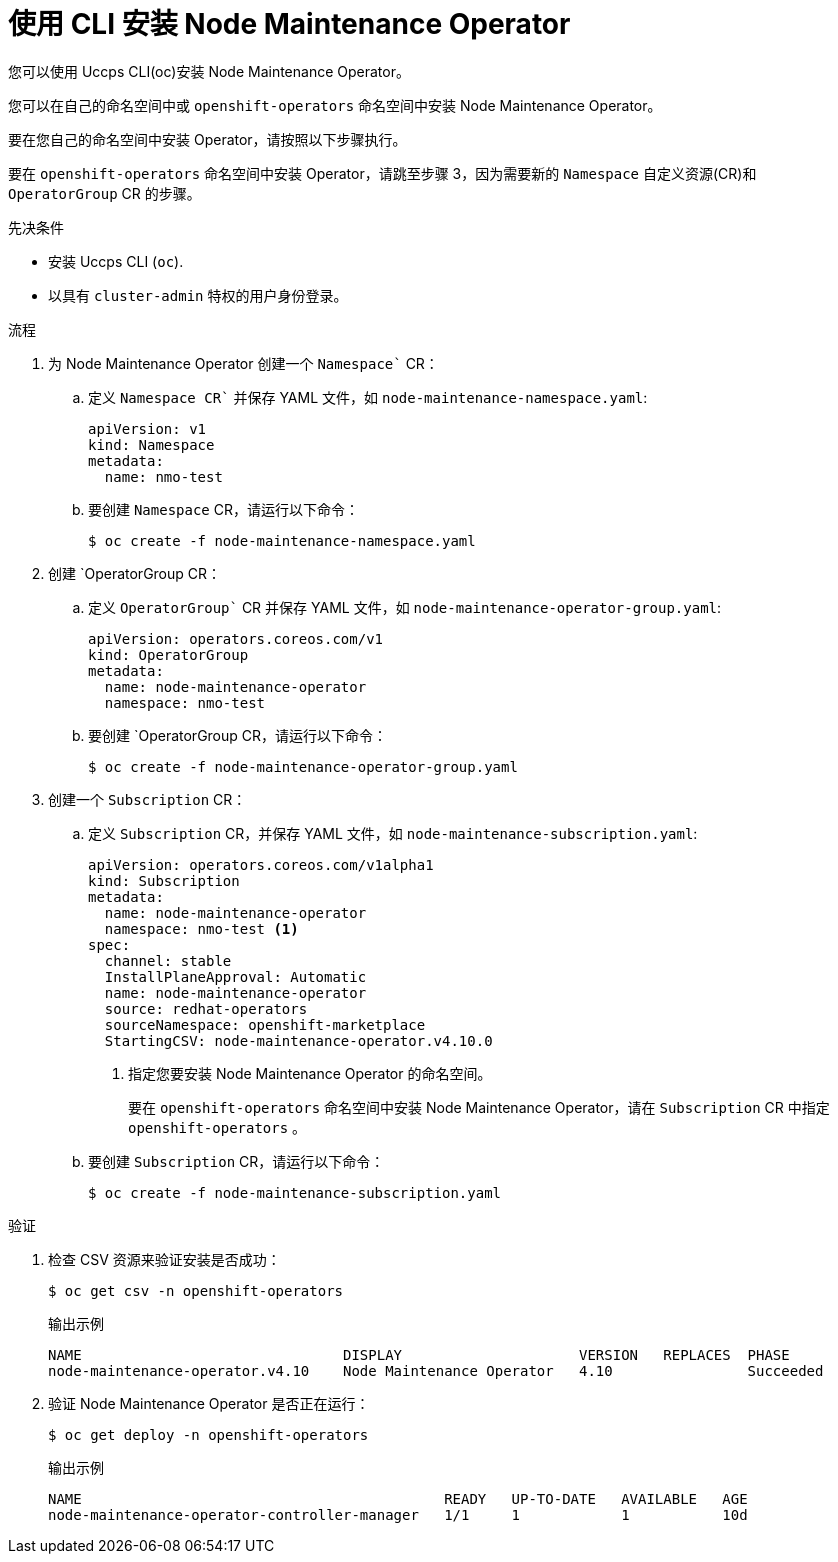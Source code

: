 // Module included in the following assemblies:
//
// nodes/nodes/eco-node-maintenance-operator.adoc

:_content-type: PROCEDURE
[id="installing-maintenance-operator-using-cli_{context}"]
= 使用 CLI 安装 Node Maintenance Operator
您可以使用 Uccps CLI(oc)安装 Node Maintenance Operator。

您可以在自己的命名空间中或 `openshift-operators` 命名空间中安装 Node Maintenance Operator。

要在您自己的命名空间中安装 Operator，请按照以下步骤执行。

要在 `openshift-operators` 命名空间中安装 Operator，请跳至步骤 3，因为需要新的 `Namespace` 自定义资源(CR)和 `OperatorGroup` CR 的步骤。

.先决条件

* 安装 Uccps  CLI (`oc`).
* 以具有 `cluster-admin` 特权的用户身份登录。

.流程

. 为 Node Maintenance Operator 创建一个 `Namespace`` CR：
.. 定义 `Namespace CR`` 并保存 YAML 文件，如  `node-maintenance-namespace.yaml`:
+
[source,yaml]
----
apiVersion: v1
kind: Namespace
metadata:
  name: nmo-test
----
.. 要创建 `Namespace` CR，请运行以下命令：
+
[source,terminal]
----
$ oc create -f node-maintenance-namespace.yaml
----

. 创建 `OperatorGroup CR：
.. 定义 `OperatorGroup`` CR 并保存 YAML 文件，如  `node-maintenance-operator-group.yaml`:
+
[source,yaml]
----
apiVersion: operators.coreos.com/v1
kind: OperatorGroup
metadata:
  name: node-maintenance-operator
  namespace: nmo-test
----
.. 要创建 `OperatorGroup CR，请运行以下命令：
+
[source,terminal]
----
$ oc create -f node-maintenance-operator-group.yaml
----

. 创建一个 `Subscription` CR：
.. 定义 `Subscription` CR，并保存 YAML 文件，如  `node-maintenance-subscription.yaml`:
+
[source,yaml]
----
apiVersion: operators.coreos.com/v1alpha1
kind: Subscription
metadata:
  name: node-maintenance-operator
  namespace: nmo-test <1>
spec:
  channel: stable
  InstallPlaneApproval: Automatic
  name: node-maintenance-operator
  source: redhat-operators
  sourceNamespace: openshift-marketplace
  StartingCSV: node-maintenance-operator.v4.10.0
----
+
<1> 指定您要安装 Node Maintenance Operator 的命名空间。
+
[重要]
====
要在 `openshift-operators` 命名空间中安装 Node Maintenance Operator，请在 `Subscription` CR 中指定 `openshift-operators` 。
====

.. 要创建 `Subscription` CR，请运行以下命令：
+
[source,terminal]
----
$ oc create -f node-maintenance-subscription.yaml
----

.验证

. 检查 CSV 资源来验证安装是否成功：
+
[source,terminal]
----
$ oc get csv -n openshift-operators
----
+
.输出示例

[source,terminal]
----
NAME                               DISPLAY                     VERSION   REPLACES  PHASE
node-maintenance-operator.v4.10    Node Maintenance Operator   4.10                Succeeded
----
. 验证 Node Maintenance Operator 是否正在运行：
+
[source,terminal]
----
$ oc get deploy -n openshift-operators
----
+
.输出示例

[source,terminal]
----
NAME                                           READY   UP-TO-DATE   AVAILABLE   AGE
node-maintenance-operator-controller-manager   1/1     1            1           10d
----
